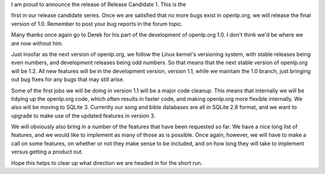 .. title: Hot on the heels of beta 6...
.. slug: 2007/05/26/hot-on-the-heels-of-beta-6
.. date: 2007-05-26 17:05:52 UTC
.. tags: 
.. description: 

| I am proud to announce the release of Release Candidate 1. This is the
first in our release candidate series. Once we are satisfied that no
more bugs exist in openlp.org, we will release the final version of 1.0.
Remember to post your bug reports in the forum topic.

Many thanks once again go to Derek for his part of the development of
openlp.org 1.0. I don't think we'd be where we are now without him.

Just insofar as the next version of openlp.org, we follow the Linux
kernel's versioning system, with stable releases being even numbers, and
development releases being odd numbers. So that means that the next
stable version of openlp.org will be 1.2. All new features will be in
the development version, version 1.1, while we maintain the 1.0 branch,
just bringing out bug fixes for any bugs that may still arise.

Some of the first jobs we will be doing in version 1.1 will be a major
code cleanup. This means that internally we will be tidying up the
openlp.org code, which often results in faster code, and making
openlp.org more flexible internally. We also will be moving to SQLite 3.
Currently our song and bible databases are all in SQLite 2.8 format, and
we want to upgrade to make use of the updated features in version 3.

We will obviously also bring in a number of the features that have been
requested so far. We have a nice long list of features, and we would
like to implement as many of those as is possible. Once again, however,
we will have to make a call on some features, on whether or not they
make sense to be included, and on how long they will take to implement
versus getting a product out.

Hope this helps to clear up what direction we are headed in for the
short run. 
